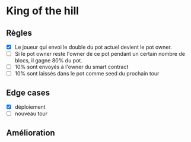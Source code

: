 
* King of the hill

** Règles

- [X] Le joueur qui envoi le double du pot actuel devient le pot owner.
- [ ] Si le pot owner reste l'owner de ce pot pendant un certain nombre de blocs, il gagne 80% du pot.
- [ ] 10% sont envoyés à l'owner du smart contract
- [ ] 10% sont laissés dans le pot comme seed du prochain tour 

** Edge cases

 - [X] déploiement
 - [ ] nouveau tour

** Amélioration
 

